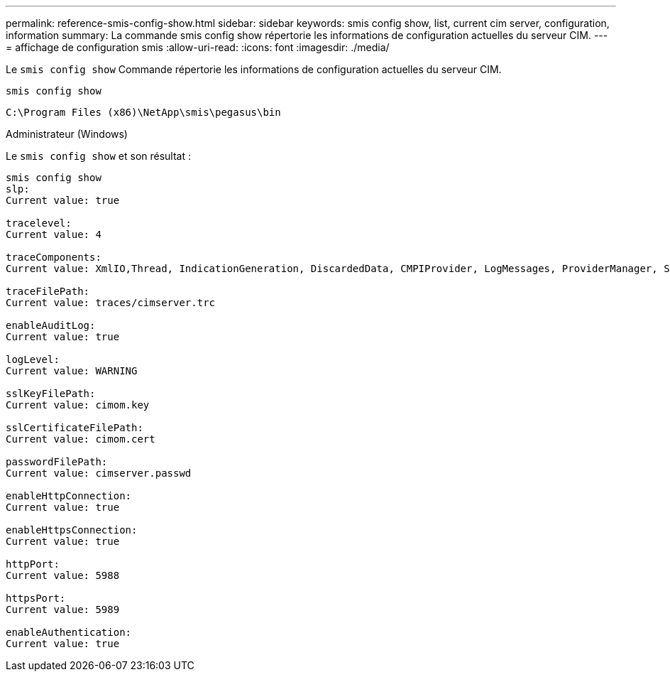 ---
permalink: reference-smis-config-show.html 
sidebar: sidebar 
keywords: smis config show, list, current cim server, configuration, information 
summary: La commande smis config show répertorie les informations de configuration actuelles du serveur CIM. 
---
= affichage de configuration smis
:allow-uri-read: 
:icons: font
:imagesdir: ./media/


[role="lead"]
Le `smis config show` Commande répertorie les informations de configuration actuelles du serveur CIM.

`smis config show`

`C:\Program Files (x86)\NetApp\smis\pegasus\bin`

Administrateur (Windows)

Le `smis config show` et son résultat :

[listing]
----
smis config show
slp:
Current value: true

tracelevel:
Current value: 4

traceComponents:
Current value: XmlIO,Thread, IndicationGeneration, DiscardedData, CMPIProvider, LogMessages, ProviderManager, SSL, Authentication, Authorization

traceFilePath:
Current value: traces/cimserver.trc

enableAuditLog:
Current value: true

logLevel:
Current value: WARNING

sslKeyFilePath:
Current value: cimom.key

sslCertificateFilePath:
Current value: cimom.cert

passwordFilePath:
Current value: cimserver.passwd

enableHttpConnection:
Current value: true

enableHttpsConnection:
Current value: true

httpPort:
Current value: 5988

httpsPort:
Current value: 5989

enableAuthentication:
Current value: true
----